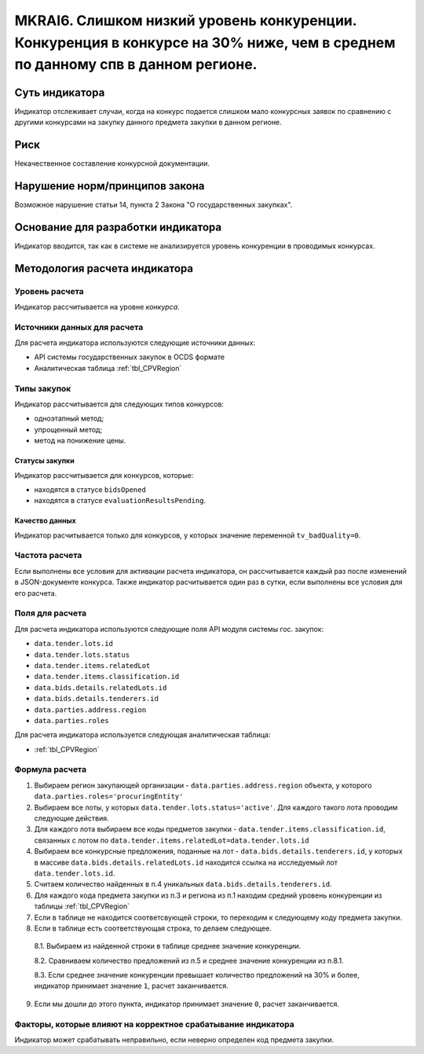 ##############################################################################################################################
MKRAI6. Слишком низкий уровень конкуренции. Конкуренция в конкурсе на 30% ниже, чем в среднем по данному спв в данном регионе.
##############################################################################################################################

***************
Суть индикатора
***************

Индикатор отслеживает случаи, когда на конкурс подается слишком мало конкурсных заявок по сравнению с другими конкурсами на закупку данного предмета закупки в данном регионе.

****
Риск
****

Некачественное составление конкурсной документации.  


*******************************
Нарушение норм/принципов закона
*******************************

Возможное нарушение статьи 14, пункта 2 Закона "О государственных закупках". 

***********************************
Основание для разработки индикатора
***********************************

Индикатор вводится, так как в системе не анализируется уровень конкуренции в проводимых конкурсах.

******************************
Методология расчета индикатора
******************************

Уровень расчета
===============
Индикатор рассчитывается на уровне *конкурса*.

Источники данных для расчета
============================

Для расчета индикатора используются следующие источники данных:

- API системы государственных закупок в OCDS формате
- Аналитическая таблица :ref:`tbl_CPVRegion`

Типы закупок
============

Индикатор рассчитывается для следующих типов конкурсов:

- одноэтапный метод;
- упрощенный метод;
- метод на понижение цены.


Статусы закупки
---------------

Индикатор рассчитывается для конкурсов, которые:

- находятся в статусе ``bidsOpened``
- находятся в статусе ``evaluationResultsPending``.


Качество данных
---------------

Индикатор расчитывается только для конкурсов, у которых значение переменной ``tv_badQuality=0``.



Частота расчета
===============

Если выполнены все условия для активации расчета индикатора, он рассчитывается каждый раз после изменений в JSON-документе конкурса. Также индикатор расчитывается один раз в сутки, если выполнены все условия для его расчета.

Поля для расчета
================

Для расчета индикатора используются следующие поля API модуля системы гос. закупок:

- ``data.tender.lots.id``
- ``data.tender.lots.status``
- ``data.tender.items.relatedLot``
- ``data.tender.items.classification.id``
- ``data.bids.details.relatedLots.id``
- ``data.bids.details.tenderers.id``
- ``data.parties.address.region``
- ``data.parties.roles``

Для расчета индикатора используется следующая аналитическая таблица:

- :ref:`tbl_CPVRegion`


Формула расчета
===============

1. Выбираем регион закупающей организации - ``data.parties.address.region`` объекта, у которого ``data.parties.roles='procuringEntity'``

2. Выбираем все лоты, у которых ``data.tender.lots.status='active'``. Для каждого такого лота проводим следующие действия.

3. Для каждого лота выбираем все коды предметов закупки - ``data.tender.items.classification.id``, связанных с лотом по ``data.tender.items.relatedLot=data.tender.lots.id``

4. Выбираем все конкурсные предложения, поданные на лот - ``data.bids.details.tenderers.id``, у которых в массиве ``data.bids.details.relatedLots.id`` находится ссылка на исследуемый лот ``data.tender.lots.id``.

5. Считаем количество найденных в п.4 уникальных ``data.bids.details.tenderers.id``.

6. Для каждого кода предмета закупки из п.3 и региона из п.1 находим средний уровень конкуренции из таблицы :ref:`tbl_CPVRegion`

7. Если в таблице не находится соответсвующей строки, то переходим к следующему коду предмета закупки.
  
8. Если в таблице есть соответствующая строка, то делаем следующее.

  8.1. Выбираем из найденной строки в таблице среднее значение конкуренции.
  
  8.2. Сравниваем количество предложений из п.5 и среднее значение конкуренции из п.8.1.
  
  8.3. Если среднее значение конкуренции превышает количество предложений на 30% и более, индикатор принимает значение ``1``, расчет заканчивается.
  
9. Если мы дошли до этого пункта, индикатор принимает значение ``0``, расчет заканчивается.


Факторы, которые влияют на корректное срабатывание индикатора
=============================================================

Индикатор может срабатывать неправильно, если неверно определен код предмета закупки.
